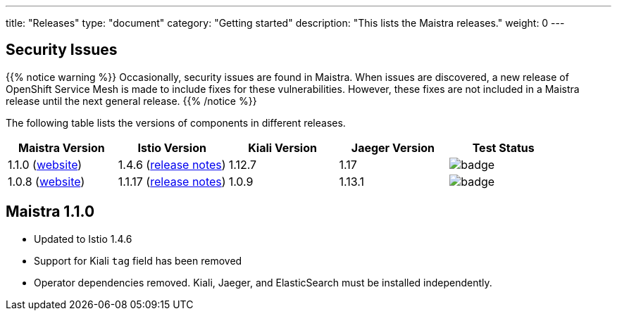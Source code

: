 ---
title: "Releases"
type: "document"
category: "Getting started"
description: "This lists the Maistra releases."
weight: 0
---


== Security Issues

{{% notice warning %}}
Occasionally, security issues are found in Maistra. When issues are discovered, a new release
of OpenShift Service Mesh is made to include fixes for these vulnerabilities. However,
these fixes are not included in a Maistra release until the next general release.
{{% /notice %}}

The following table lists the versions of components in different releases.

[options="header" cols="d,d,d,d,a"]
|=======
|Maistra Version | Istio Version | Kiali Version | Jaeger Version | Test Status
|1.1.0 (link:https://maistra-1-1.maistra.io/[website]) |1.4.6 (link:https://istio.io/news/releases/1.4.x/announcing-1.4.6/[release notes])| 1.12.7 | 1.17 | image::https://prow.maistra.io/badge.svg?jobs=tests[]
|1.0.8 (link:http://maistra-1-0.maistra.io/[website]) |1.1.17 (link:https://istio.io/news/releases/1.1.x/announcing-1.1.17/[release notes])|1.0.9 | 1.13.1 | image::https://prow.maistra.io/badge.svg?jobs=tests[]
|=======

[[maistra-1.1.0]]
== Maistra 1.1.0
* Updated to Istio 1.4.6
* Support for Kiali `tag` field has been removed
* Operator dependencies removed. Kiali, Jaeger, and ElasticSearch must be installed independently.


